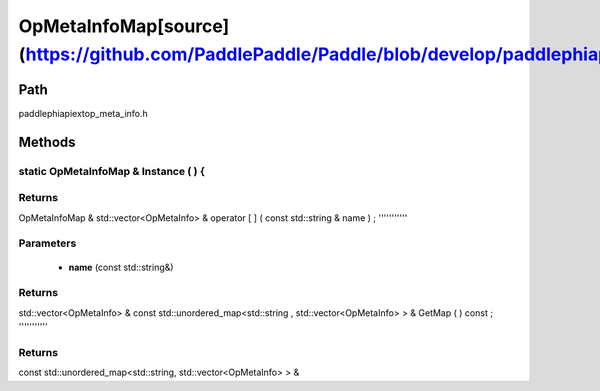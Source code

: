 .. _en_api_OpMetaInfoMap:

OpMetaInfoMap[source](https://github.com/PaddlePaddle/Paddle/blob/develop/paddle\phi\api\ext\op_meta_info.h)
-------------------------------

.. cpp:class:: OpMetaInfoMap


Path
:::::::::::::::::::::
paddle\phi\api\ext\op_meta_info.h

Methods
:::::::::::::::::::::

static OpMetaInfoMap & Instance ( ) {
'''''''''''



**Returns**
'''''''''''
OpMetaInfoMap &
std::vector<OpMetaInfo> & operator [ ] ( const std::string & name ) ;
'''''''''''


**Parameters**
'''''''''''
	- **name** (const std::string&)

**Returns**
'''''''''''
std::vector<OpMetaInfo> &
const std::unordered_map<std::string , std::vector<OpMetaInfo> > & GetMap ( ) const ;
'''''''''''



**Returns**
'''''''''''
const std::unordered_map<std::string, std::vector<OpMetaInfo> > &
